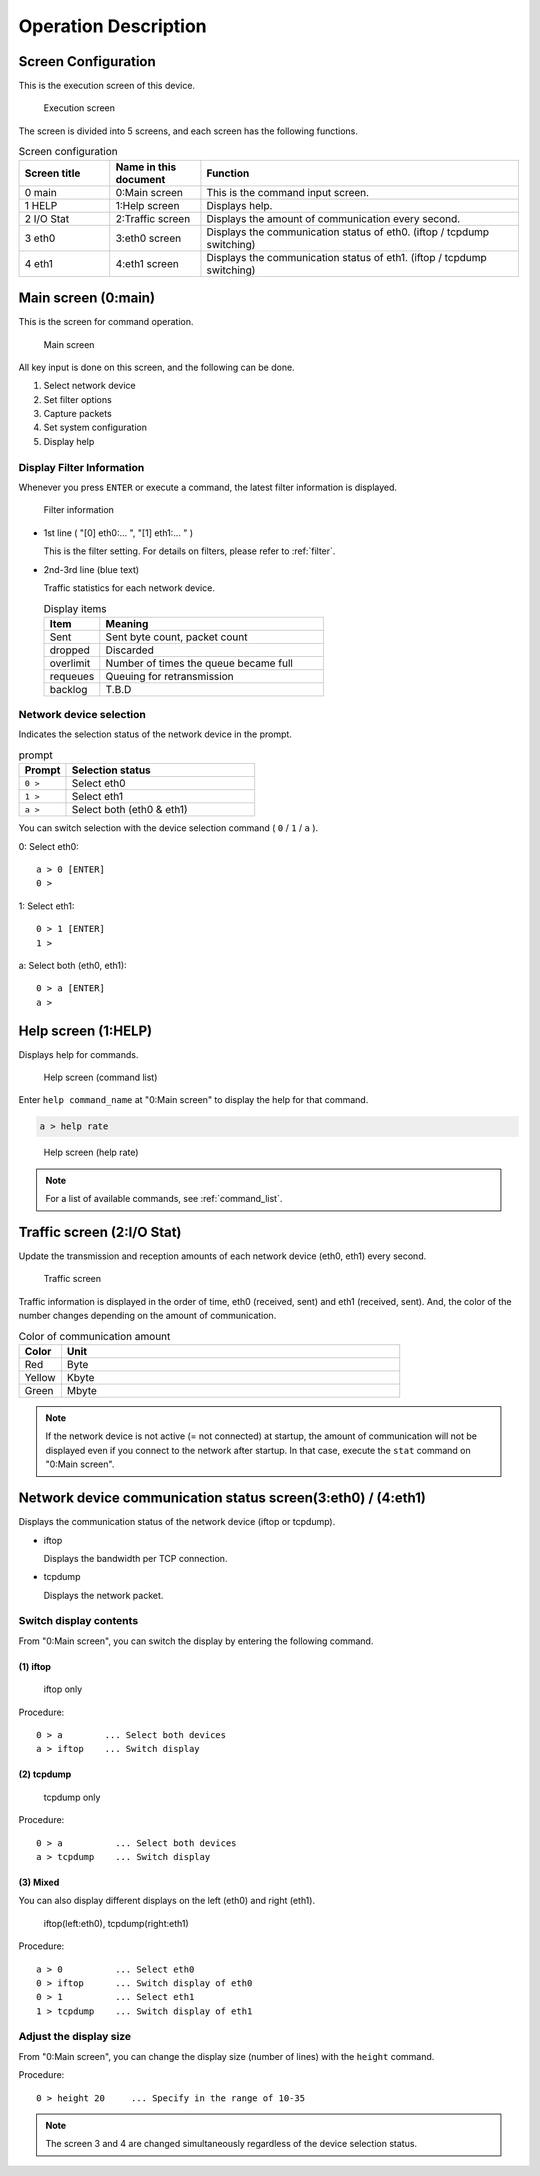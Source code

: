 Operation Description
=======================

Screen Configuration
---------------------

This is the execution screen of this device.

.. figure:: /_static/ss_overview.png
   :width: 95%

   Execution screen

The screen is divided into 5 screens, and each screen has the following functions.

.. table:: Screen configuration
   :widths: 20, 20, 70

   ===============  ======================  ===========================================================================
   Screen title     Name in this document    Function
   ===============  ======================  ===========================================================================
   0 main            0:Main screen           This is the command input screen.
   1 HELP            1:Help screen           Displays help.
   2 I/O Stat        2:Traffic screen        Displays the amount of communication every second.
   3 eth0            3:eth0 screen           Displays the communication status of eth0. (iftop / tcpdump switching)
   4 eth1            4:eth1 screen           Displays the communication status of eth1. (iftop / tcpdump switching)
   ===============  ======================  ===========================================================================

.. raw:: latex

   \clearpage


Main screen (0:main)
--------------------------

This is the screen for command operation.

.. figure:: /_static/ss_0_main.png
   :width: 90%

   Main screen

All key input is done on this screen, and the following can be done.

#. Select network device
#. Set filter options
#. Capture packets
#. Set system configuration
#. Display help

.. raw:: latex

   \clearpage


Display Filter Information
^^^^^^^^^^^^^^^^^^^^^^^^^^^^^^^^^^^^^^

Whenever you press ``ENTER`` or execute a command, the latest filter information is displayed.

.. figure:: /_static/prompt.png
   :width: 90%

   Filter information

* 1st line ( "[0] eth0:... ", "[1] eth1:... " )

  This is the filter setting. For details on filters, please refer to :ref:`filter`.

* 2nd-3rd line (blue text)

  Traffic statistics for each network device.

  .. table:: Display items
     :widths: 10, 40

     ===============    ==========================================
      Item                Meaning
     ===============    ==========================================
     Sent                Sent byte count, packet count
     dropped             Discarded
     overlimit           Number of times the queue became full
     requeues            Queuing for retransmission
     backlog             T.B.D
     ===============    ==========================================

.. raw:: latex

   \clearpage


Network device selection
^^^^^^^^^^^^^^^^^^^^^^^^^^^^^^^^^^^^^^^^^

Indicates the selection status of the network device in the prompt.

.. table:: prompt
   :widths: 10, 40

   ============  ==================================
   Prompt        Selection status
   ============  ==================================
   ``0 >``       Select eth0
   ``1 >``       Select eth1
   ``a >``       Select both (eth0 & eth1)
   ============  ==================================

You can switch selection with the device selection command ( ``0`` / ``1`` / ``a`` ).

0: Select eth0::

   a > 0 [ENTER]
   0 >

1: Select eth1::

   0 > 1 [ENTER]
   1 >

a: Select both (eth0, eth1)::
   
   0 > a [ENTER]
   a >


.. raw:: latex

   \clearpage

Help screen (1:HELP)
------------------------------

Displays help for commands.

.. figure:: /_static/ss_1_help.png
   :scale: 35

   Help screen (command list)

Enter ``help command_name`` at "0:Main screen" to display the help for that command.

.. code:: text

   a > help rate

.. figure:: /_static/ss_1_help_rate.png
   :scale: 35

   Help screen (help rate)

.. note::
   
   For a list of available commands, see :ref:`command_list`.

.. raw:: latex

   \clearpage

Traffic screen (2:I/O Stat)
--------------------------------------

Update the transmission and reception amounts of each network device (eth0, eth1) every second.

.. figure:: /_static/ss_2_io_stat.png
   :width: 60%

   Traffic screen

Traffic information is displayed in the order of time, eth0 (received, sent) and eth1 (received, sent).
And, the color of the number changes depending on the amount of communication.

.. table:: Color of communication amount
   :widths: 10, 80

   ======   ==================
   Color    Unit
   ======   ==================
   Red      Byte
   Yellow   Kbyte
   Green    Mbyte
   ======   ==================

.. note::

   If the network device is not active (= not connected) at startup, the amount of communication will not be displayed even if you connect to the network after startup.
   In that case, execute the ``stat`` command on "0:Main screen".

.. raw:: latex

   \clearpage

Network device communication status screen(3:eth0) / (4:eth1)
--------------------------------------------------------------------

Displays the communication status of the network device (iftop or tcpdump).

* iftop
  
  Displays the bandwidth per TCP connection.

* tcpdump

  Displays the network packet.


Switch display contents
^^^^^^^^^^^^^^^^^^^^^^^^^^^^^^^^^

From "0:Main screen", you can switch the display by entering the following command.

(1) iftop
```````````````````````

.. figure:: /_static/ss_3-4_eth.png
   :width: 100%

   iftop only

Procedure::

  0 > a        ... Select both devices
  a > iftop    ... Switch display

.. raw:: latex

   \clearpage

(2) tcpdump
```````````````````````

.. figure:: /_static/ss_3-4_eth_tcpdump.png
   :width: 100%

   tcpdump only

Procedure::

   0 > a          ... Select both devices
   a > tcpdump    ... Switch display

(3) Mixed
```````````````````````

You can also display different displays on the left (eth0) and right (eth1).

.. figure:: /_static/ss_3-4_eth_mix.png
   :width: 100%

   iftop(left:eth0), tcpdump(right:eth1)

Procedure::

   a > 0          ... Select eth0
   0 > iftop      ... Switch display of eth0
   0 > 1          ... Select eth1
   1 > tcpdump    ... Switch display of eth1




.. raw:: latex

   \clearpage


Adjust the display size
^^^^^^^^^^^^^^^^^^^^^^^^^^

From "0:Main screen", you can change the display size (number of lines) with the ``height`` command.

Procedure::

   0 > height 20     ... Specify in the range of 10-35
   
.. note::

   The screen 3 and 4 are changed simultaneously regardless of the device selection status.







